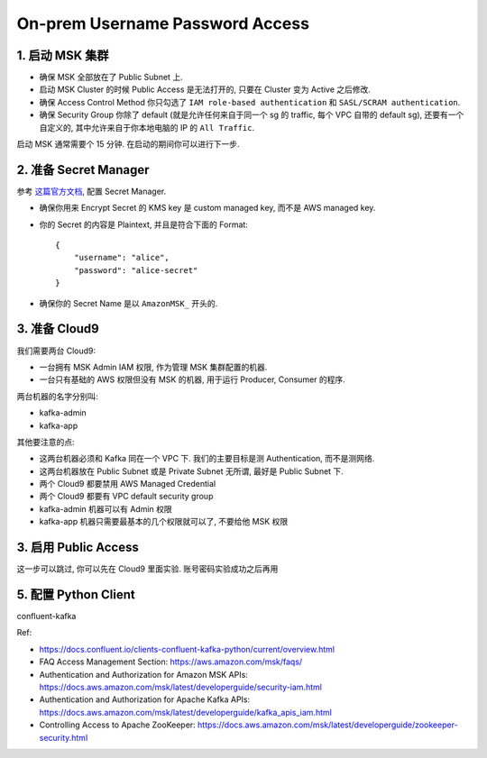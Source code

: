 On-prem Username Password Access
==============================================================================


1. 启动 MSK 集群
------------------------------------------------------------------------------
- 确保 MSK 全部放在了 Public Subnet 上.
- 启动 MSK Cluster 的时候 Public Access 是无法打开的, 只要在 Cluster 变为 Active 之后修改.
- 确保 Access Control Method 你只勾选了 ``IAM role-based authentication`` 和 ``SASL/SCRAM authentication``.
- 确保 Security Group 你除了 default (就是允许任何来自于同一个 sg 的 traffic, 每个 VPC 自带的 default sg), 还要有一个自定义的, 其中允许来自于你本地电脑的 IP 的 ``All Traffic``.

启动 MSK 通常需要个 15 分钟. 在启动的期间你可以进行下一步.


2. 准备 Secret Manager
------------------------------------------------------------------------------

参考 `这篇官方文档 <https://docs.aws.amazon.com/msk/latest/developerguide/msk-password.html>`_, 配置 Secret Manager.

- 确保你用来 Encrypt Secret 的 KMS key 是 custom managed key, 而不是 AWS managed key.
- 你的 Secret 的内容是 Plaintext, 并且是符合下面的 Format::

    {
        "username": "alice",
        "password": "alice-secret"
    }
- 确保你的 Secret Name 是以 ``AmazonMSK_`` 开头的.


3. 准备 Cloud9
------------------------------------------------------------------------------
我们需要两台 Cloud9:

- 一台拥有 MSK Admin IAM 权限, 作为管理 MSK 集群配置的机器.
- 一台只有基础的 AWS 权限但没有 MSK 的机器, 用于运行 Producer, Consumer 的程序.

两台机器的名字分别叫:

- kafka-admin
- kafka-app

其他要注意的点:

- 这两台机器必须和 Kafka 同在一个 VPC 下. 我们的主要目标是测 Authentication, 而不是测网络.
- 这两台机器放在 Public Subnet 或是 Private Subnet 无所谓, 最好是 Public Subnet 下.
- 两个 Cloud9 都要禁用 AWS Managed Credential
- 两个 Cloud9 都要有 VPC default security group
- kafka-admin 机器可以有 Admin 权限
- kafka-app 机器只需要最基本的几个权限就可以了, 不要给他 MSK 权限


3. 启用 Public Access
------------------------------------------------------------------------------
这一步可以跳过, 你可以先在 Cloud9 里面实验. 账号密码实验成功之后再用


5. 配置 Python Client
------------------------------------------------------------------------------

confluent-kafka

Ref:

- https://docs.confluent.io/clients-confluent-kafka-python/current/overview.html


- FAQ Access Management Section: https://aws.amazon.com/msk/faqs/
- Authentication and Authorization for Amazon MSK APIs: https://docs.aws.amazon.com/msk/latest/developerguide/security-iam.html
- Authentication and Authorization for Apache Kafka APIs: https://docs.aws.amazon.com/msk/latest/developerguide/kafka_apis_iam.html
- Controlling Access to Apache ZooKeeper: https://docs.aws.amazon.com/msk/latest/developerguide/zookeeper-security.html
